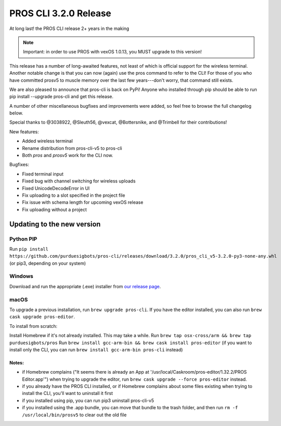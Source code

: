 ======================
PROS CLI 3.2.0 Release
======================

.. post:: 18 February, 2021
   :tags: blog, cli-release

At long last! the PROS CLI release 2+ years in the making

.. note:: Important: in order to use PROS with vexOS 1.0.13, you MUST upgrade to this version!

This release has a number of long-awaited features, not least of which is official support for the wireless terminal. Another notable change is that you can now (again) use the pros command to refer to the CLI! For those of you who have committed prosv5 to muscle memory over the last few years---don't worry, that command still exists.

We are also pleased to announce that pros-cli is back on PyPi! Anyone who installed through pip should be able to run pip install --upgrade pros-cli and get this release.

A number of other miscellaneous bugfixes and improvements were added, so feel free to browse the full changelog below.

Special thanks to @3038922, @Sleuth56, @vexcat, @Bottersnike, and @Trimbell for their contributions!

New features:

- Added wireless terminal
- Rename distribution from pros-cli-v5 to pros-cli
- Both `pros` and `prosv5` work for the CLI now.

Bugfixes:

- Fixed terminal input
- Fixed bug with channel switching for wireless uploads
- Fixed UnicodeDecodeError in UI
- Fix uploading to a slot specified in the project file
- Fix issue with schema length for upcoming vexOS release
- Fix uploading without a project

Updating to the new version
===========================

Python PIP
----------

Run ``pip install https://github.com/purduesigbots/pros-cli/releases/download/3.2.0/pros_cli_v5-3.2.0-py3-none-any.whl`` (or pip3, depending on your system)

Windows
-------

Download and run the appropriate (.exe) installer from `our release page <https://github.com/purduesigbots/pros-cli/releases/3.2.0>`_.

macOS
-----

To upgrade a previous installation, run ``brew upgrade pros-cli``.
If you have the editor installed, you can also run ``brew cask upgrade pros-editor``.

To install from scratch:

Install Homebrew if it's not already installed. This may take a while.
Run ``brew tap osx-cross/arm && brew tap purduesigbots/pros``
Run ``brew install gcc-arm-bin && brew cask install pros-editor`` (if you want to install only the CLI, you can run ``brew install gcc-arm-bin pros-cli`` instead)

Notes:
~~~~~~

- if Homebrew complains ("It seems there is already an App at '/usr/local/Caskroom/pros-editor/1.32.2/PROS Editor.app'") when trying to upgrade the editor, run ``brew cask upgrade --force pros-editor`` instead.
- if you already have the PROS CLI installed, or if Homebrew complains about some files existing when trying to install the CLI, you'll want to uninstall it first
- if you installed using pip, you can run pip3 uninstall pros-cli-v5
- if you installed using the .app bundle, you can move that bundle to the trash folder, and then run ``rm -f /usr/local/bin/prosv5`` to clear out the old file
